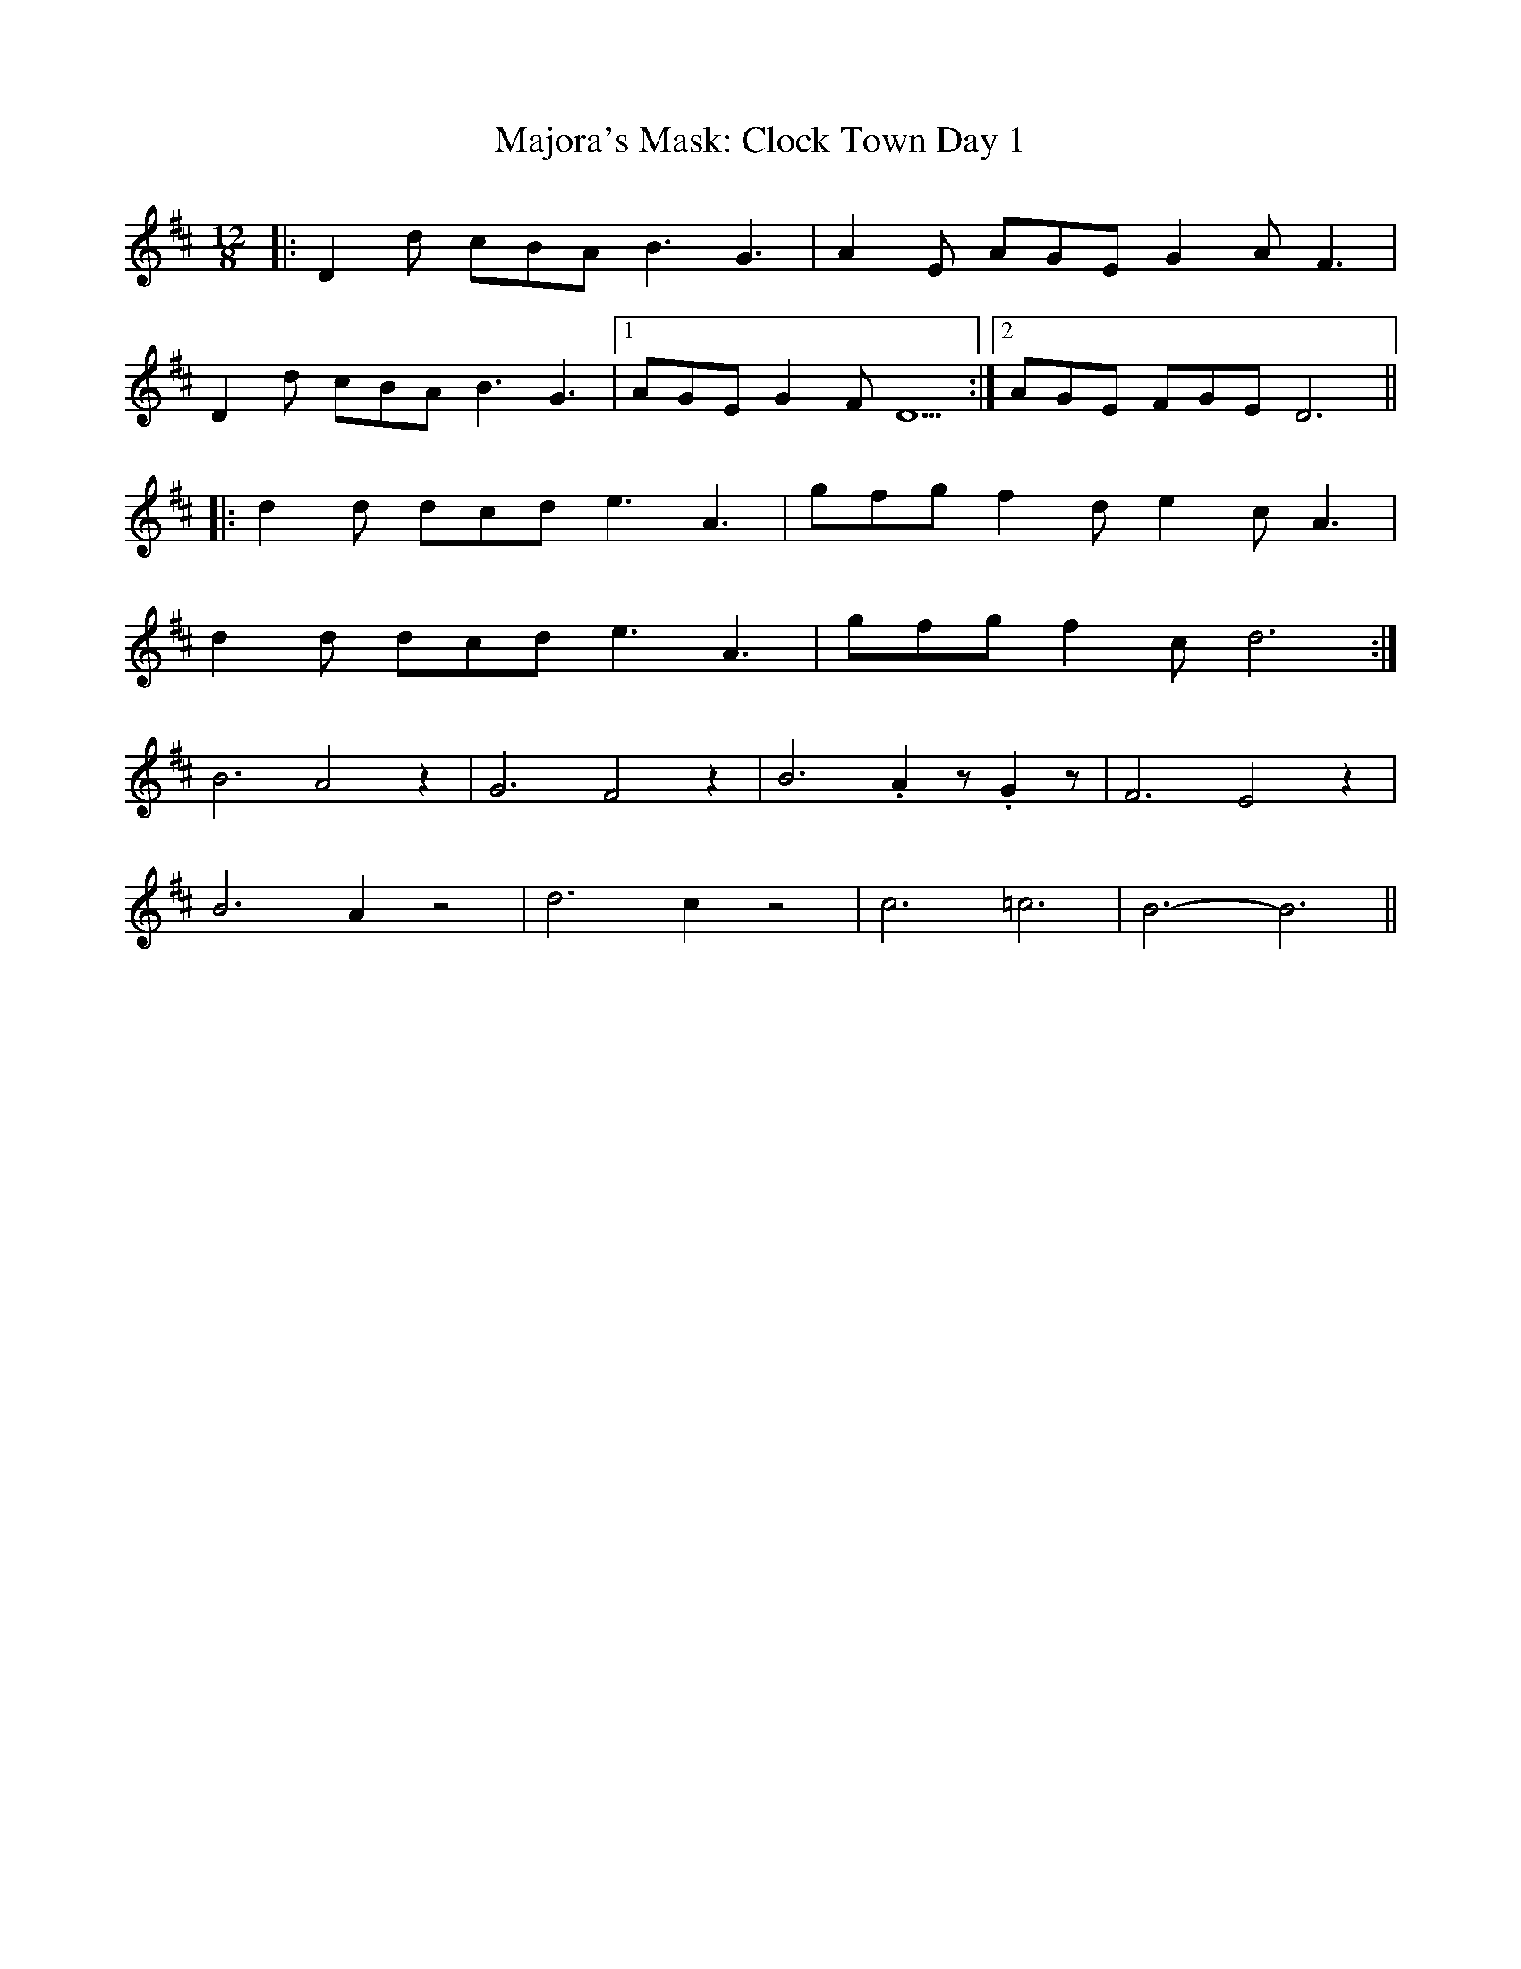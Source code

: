 X: 25188
T: Majora's Mask: Clock Town Day 1
R: slide
M: 12/8
K: Dmajor
|:D2d cBA B3 G3|A2E AGE G2A2<F2|
D2d cBA B3 G3|1 ) AGE G2F D5:|2 ) AGE FGED6||
|:d2d dcd e3 A3|gfg f2d e2c2<A2|
d2d dcd e3 A3|gfg f2c d6:|
B6 A4z2|G6 F4z2|B6 .A2z1 .G2z1|F6 E4z2|
B6 A2z4|d6 c2z4|c6 =c6|B6- B6||


